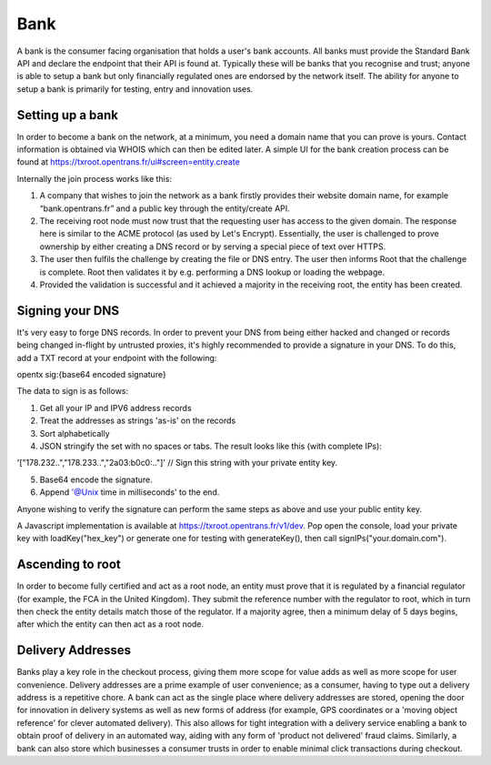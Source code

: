 .. _bank:

Bank
====

A bank is the consumer facing organisation that holds a user's bank accounts. All banks must provide the Standard Bank API and declare the endpoint that their API is found at. Typically these will be banks that you recognise and trust; anyone is able to setup a bank but only financially regulated ones are endorsed by the network itself. The ability for anyone to setup a bank is primarily for testing, entry and innovation uses.

Setting up a bank
-----------------

In order to become a bank on the network, at a minimum, you need a domain name that you can prove is yours. Contact information is obtained via WHOIS which can then be edited later. A simple UI for the bank creation process can be found at https://txroot.opentrans.fr/ui#screen=entity.create

Internally the join process works like this:

1. A company that wishes to join the network as a bank firstly provides their website domain name, for example “bank.opentrans.fr” and a public key through the entity/create API.
2. The receiving root node must now trust that the requesting user has access to the given domain. The response here is similar to the ACME protocol (as used by Let's Encrypt). Essentially, the user is challenged to prove ownership by either creating a DNS record or by serving a special piece of text over HTTPS.
3. The user then fulfils the challenge by creating the file or DNS entry. The user then informs Root that the challenge is complete. Root then validates it by e.g. performing a DNS lookup or loading the webpage.
4. Provided the validation is successful and it achieved a majority in the receiving root, the entity has been created.

Signing your DNS
----------------

It's very easy to forge DNS records. In order to prevent your DNS from being either hacked and changed or records being changed in-flight by untrusted proxies, it's highly recommended to provide a signature in your DNS. To do this, add a TXT record at your endpoint with the following:

opentx sig:{base64 encoded signature}

The data to sign is as follows:

1. Get all your IP and IPV6 address records
2. Treat the addresses as strings 'as-is' on the records
3. Sort alphabetically
4. JSON stringify the set with no spaces or tabs. The result looks like this (with complete IPs):

'["178.232..","178.233..","2a03:b0c0:.."]' // Sign this string with your private entity key.

5. Base64 encode the signature.
6. Append '@Unix time in milliseconds' to the end.

Anyone wishing to verify the signature can perform the same steps as above and use your public entity key.

A Javascript implementation is available at https://txroot.opentrans.fr/v1/dev. Pop open the console, load your private key with loadKey("hex_key") or generate one for testing with generateKey(), then call signIPs("your.domain.com").

Ascending to root
-----------------

In order to become fully certified and act as a root node, an entity must prove that it is regulated by a financial regulator (for example, the FCA in the United Kingdom). They submit the reference number with the regulator to root, which in turn then check the entity details match those of the regulator. If a majority agree, then a minimum delay of 5 days begins, after which the entity can then act as a root node. 

Delivery Addresses
------------------

Banks play a key role in the checkout process, giving them more scope for value adds as well as more scope for user convenience. Delivery addresses are a prime example of user convenience; as a consumer, having to type out a delivery address is a repetitive chore. A bank can act as the single place where delivery addresses are stored, opening the door for innovation in delivery systems as well as new forms of address (for example, GPS coordinates or a 'moving object reference' for clever automated delivery). This also allows for tight integration with a delivery service enabling a bank to obtain proof of delivery in an automated way, aiding with any form of 'product not delivered' fraud claims. Similarly, a bank can also store which businesses a consumer trusts in order to enable minimal click transactions during checkout.